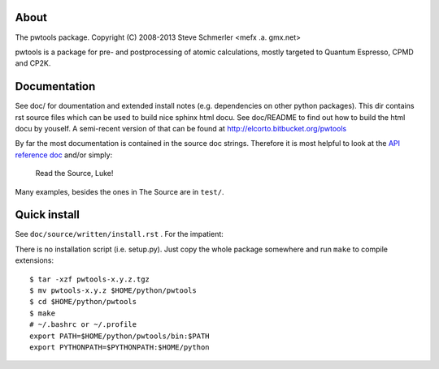 About
-----
The pwtools package.
Copyright (C) 2008-2013 Steve Schmerler <mefx .a. gmx.net>

pwtools is a package for pre- and postprocessing of atomic calculations, mostly
targeted to Quantum Espresso, CPMD and CP2K.

Documentation
-------------
See doc/ for doumentation and extended install notes (e.g. dependencies on
other python packages). This dir contains rst source files which can be used to
build nice sphinx html docu. See doc/README to find out how to build the html
docu by youself. A semi-recent version of that can be found at
http://elcorto.bitbucket.org/pwtools

By far the most documentation is contained in the source doc strings. Therefore
it is most helpful to look at the `API reference doc`_ and/or simply:

    Read the Source, Luke!

Many examples, besides the ones in The Source are in ``test/``.

Quick install
-------------
See ``doc/source/written/install.rst`` . For the impatient:

There is no installation script (i.e. setup.py). Just copy the whole package
somewhere and run ``make`` to compile extensions::

    $ tar -xzf pwtools-x.y.z.tgz
    $ mv pwtools-x.y.z $HOME/python/pwtools
    $ cd $HOME/python/pwtools
    $ make
    # ~/.bashrc or ~/.profile
    export PATH=$HOME/python/pwtools/bin:$PATH
    export PYTHONPATH=$PYTHONPATH:$HOME/python

.. _API reference doc: http://elcorto.bitbucket.org/pwtools/generated/api/index.html

